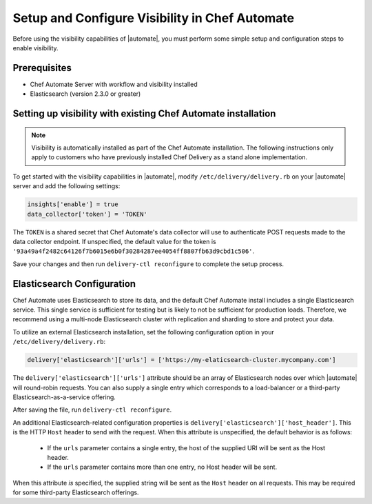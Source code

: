 =====================================================
Setup and Configure Visibility in Chef Automate
=====================================================

Before using the visibility capabilities of |automate|, you must perform some simple setup and configuration steps to enable visibility.

Prerequisites
================================================================

* Chef Automate Server with workflow and visibility installed
* Elasticsearch (version 2.3.0 or greater)

Setting up visibility with existing Chef Automate installation
================================================================

.. note:: Visibility is automatically installed as part of the Chef Automate installation. The following instructions only apply to customers who have previously installed Chef Delivery as a stand alone implementation.

To get started with the visibility capabilities in |automate|, modify ``/etc/delivery/delivery.rb`` 
on your |automate| server and add the following settings:

.. code-block:: ruby

    insights['enable'] = true
    data_collector['token'] = 'TOKEN'

The ``TOKEN`` is a shared secret that Chef Automate's data collector will use to authenticate POST
requests made to the data collector endpoint. If unspecified, the default value for the token is
``'93a49a4f2482c64126f7b6015e6b0f30284287ee4054ff8807fb63d9cbd1c506'``.

Save your changes and then run ``delivery-ctl reconfigure`` to complete the setup process.

Elasticsearch Configuration
================================================================

Chef Automate uses Elasticsearch to store its data, and the default Chef Automate install includes a
single Elasticsearch service. This single service is sufficient for testing but is likely to not be
sufficient for production loads. Therefore, we recommend using a multi-node Elasticsearch cluster
with replication and sharding to store and protect your data.

To utilize an external Elasticsearch installation, set the following configuration option in your
``/etc/delivery/delivery.rb``:

.. code-block:: ruby

   delivery['elasticsearch']['urls'] = ['https://my-elaticsearch-cluster.mycompany.com']

The ``delivery['elasticsearch']['urls']`` attribute should be an array of Elasticsearch nodes over
which |automate| will round-robin requests. You can also supply a single entry which corresponds to
a load-balancer or a third-party Elasticsearch-as-a-service offering.

After saving the file, run ``delivery-ctl reconfigure``.

An additional Elasticsearch-related configuration properties is ``delivery['elasticsearch']['host_header']``. This is the 
HTTP ``Host`` header to send with the request. When this attribute is unspecified, the default behavior is as follows:

  * If the ``urls`` parameter contains a single entry, the host of the supplied URI will be sent as the Host header.
  * If the ``urls`` parameter contains more than one entry, no Host header will be  sent.

When this attribute *is* specified, the supplied string will be sent as the ``Host`` header on all requests. This may be required for some third-party Elasticsearch offerings.

